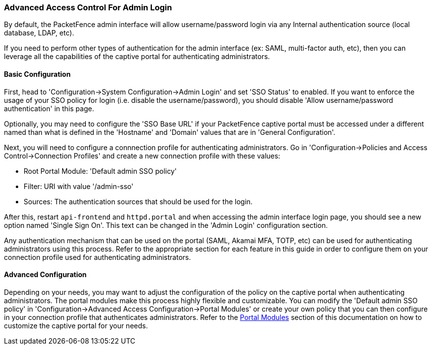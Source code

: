 === Advanced Access Control For Admin Login

By default, the PacketFence admin interface will allow username/password login via any Internal authentication source (local database, LDAP, etc).

If you need to perform other types of authentication for the admin interface (ex: SAML, multi-factor auth, etc), then you can leverage all the capabilities of the captive portal for authenticating administrators.

==== Basic Configuration

First, head to 'Configuration->System Configuration->Admin Login' and set 'SSO Status' to enabled. If you want to enforce the usage of your SSO policy for login (i.e. disable the username/password), you should disable 'Allow username/password authentication' in this page.

Optionally, you may need to configure the 'SSO Base URL' if your PacketFence captive portal must be accessed under a different named than what is defined in the 'Hostname' and 'Domain' values that are in 'General Configuration'.

Next, you will need to configure a connnection profile for authenticating administrators. Go in 'Configuration->Policies and Access Control->Connection Profiles' and create a new connection profile with these values:

 * Root Portal Module: 'Default admin SSO policy'
 * Filter: URI with value '/admin-sso'
 * Sources: The authentication sources that should be used for the login.

After this, restart `api-frontend` and `httpd.portal` and when accessing the admin interface login page, you should see a new option named 'Single Sign On'. This text can be changed in the 'Admin Login' configuration section.

Any authentication mechanism that can be used on the portal (SAML, Akamai MFA, TOTP, etc) can be used for authenticating administrators using this process. Refer to the appropriate section for each feature in this guide in order to configure them on your connection profile used for authenticating administrators. 

==== Advanced Configuration

Depending on your needs, you may want to adjust the configuration of the policy on the captive portal when authenticating administrators. The portal modules make this process highly flexible and customizable. You can modify the 'Default admin SSO policy' in 'Configuration->Advanced Access Configuration->Portal Modules' or create your own policy that you can then configure in your connection profile that authenticates administrators. Refer to the <<PacketFence_Installation_Guide.asciidoc#_portal_modules,Portal Modules>> section of this documentation on how to customize the captive portal for your needs. 

